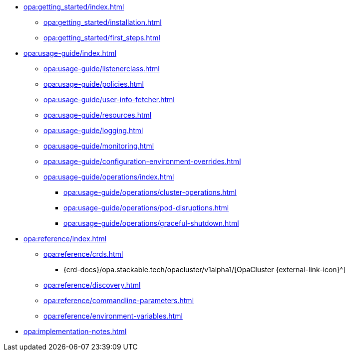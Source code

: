 * xref:opa:getting_started/index.adoc[]
** xref:opa:getting_started/installation.adoc[]
** xref:opa:getting_started/first_steps.adoc[]
* xref:opa:usage-guide/index.adoc[]
** xref:opa:usage-guide/listenerclass.adoc[]
** xref:opa:usage-guide/policies.adoc[]
** xref:opa:usage-guide/user-info-fetcher.adoc[]
** xref:opa:usage-guide/resources.adoc[]
** xref:opa:usage-guide/logging.adoc[]
** xref:opa:usage-guide/monitoring.adoc[]
** xref:opa:usage-guide/configuration-environment-overrides.adoc[]
** xref:opa:usage-guide/operations/index.adoc[]
*** xref:opa:usage-guide/operations/cluster-operations.adoc[]
// *** xref:hdfs:usage-guide/operations/pod-placement.adoc[] Missing
*** xref:opa:usage-guide/operations/pod-disruptions.adoc[]
*** xref:opa:usage-guide/operations/graceful-shutdown.adoc[]
* xref:opa:reference/index.adoc[]
** xref:opa:reference/crds.adoc[]
*** {crd-docs}/opa.stackable.tech/opacluster/v1alpha1/[OpaCluster {external-link-icon}^]
** xref:opa:reference/discovery.adoc[]
** xref:opa:reference/commandline-parameters.adoc[]
** xref:opa:reference/environment-variables.adoc[]
* xref:opa:implementation-notes.adoc[]
